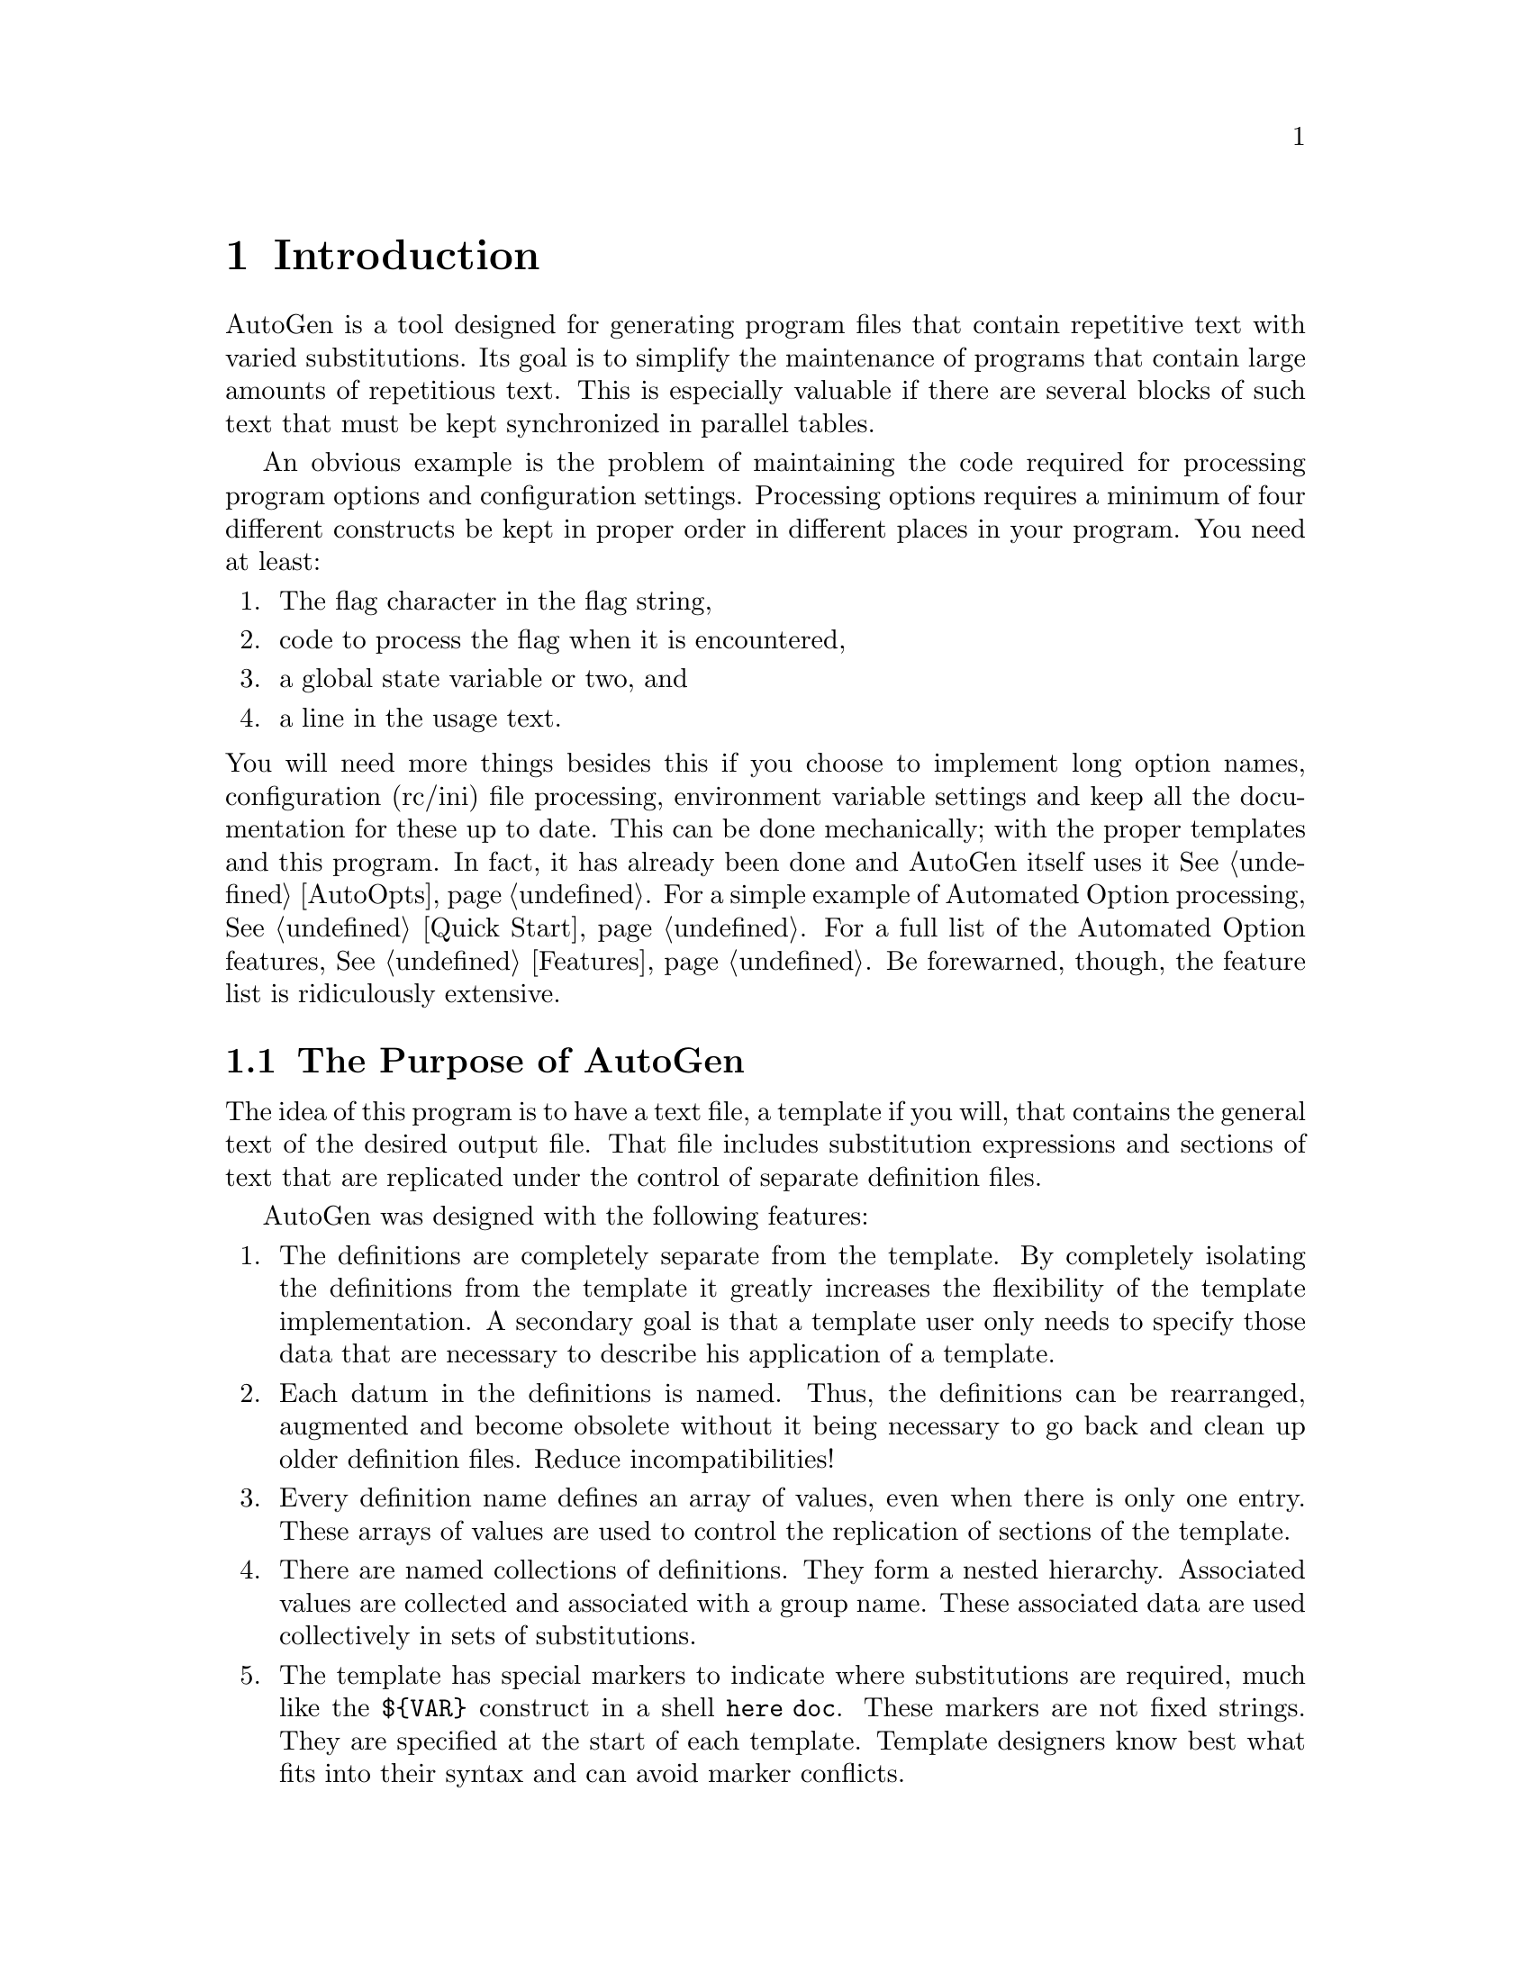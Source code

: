 
@menu
* Introduction::         AutoGen's Purpose
* Definitions File::     AutoGen Definitions File
* Template File::        AutoGen Template
* Augmenting AutoGen::   Augmenting AutoGen Features
* autogen Invocation::   Invoking AutoGen
* Installation::         Configuring and Installing
* AutoOpts::             Automated Option Processing
* Add-Ons::              Add-on packages for AutoGen
* Future::               Some ideas for the future.
* Copying This Manual::  Copying This Manual
* Concept Index::        General index
* Function Index::       Function index
@end menu

@ignore
* * * * * * * * * * * * * * * * * * * * * * * * * * * * * * * * * * * *
@end ignore
@page
@node Introduction
@chapter Introduction
@cindex Introduction

AutoGen is a tool designed for generating program files that contain
repetitive text with varied substitutions.  Its goal is to simplify the
maintenance of programs that contain large amounts of repetitious text.
This is especially valuable if there are several blocks of such text
that must be kept synchronized in parallel tables.

An obvious example is the problem of maintaining the code required for
processing program options and configuration settings.  Processing options
requires a minimum of four different constructs be kept in proper order in
different places in your program.  You need at least:

@enumerate
@item
The flag character in the flag string,
@item
code to process the flag when it is encountered,
@item
a global state variable or two, and
@item
a line in the usage text.
@end enumerate

@noindent
You will need more things besides this if you choose to implement long option
names, configuration (rc/ini) file processing, environment variable settings
and keep all the documentation for these up to date.  This can be done
mechanically; with the proper templates and this program.  In fact, it has
already been done and AutoGen itself uses it@: @xref{AutoOpts}.  For a simple
example of Automated Option processing, @xref{Quick Start}.  For a full list
of the Automated Option features, @xref{Features}.  Be forewarned, though, the
feature list is ridiculously extensive.

@menu
* Generalities::         The Purpose of AutoGen
* Example Usage::        A Simple Example
* csh/zsh caveat::       csh/zsh caveat
* Testimonial::          A User's Perspective
@end menu

@c === SECTION MARKER

@node Generalities
@section The Purpose of AutoGen

The idea of this program is to have a text file, a template if
you will, that contains the general text of the desired output file.
That file includes substitution expressions and sections of text that are
replicated under the control of separate definition files.

@cindex design goals

AutoGen was designed with the following features:

@enumerate
@item
The definitions are completely separate from the template.  By completely
isolating the definitions from the template it greatly increases the
flexibility of the template implementation.  A secondary goal is that a
template user only needs to specify those data that are necessary to describe
his application of a template.

@item
Each datum in the definitions is named.  Thus, the definitions can be
rearranged, augmented and become obsolete without it being necessary to
go back and clean up older definition files.  Reduce incompatibilities!

@item
Every definition name defines an array of values, even when there is
only one entry.  These arrays of values are used to control the
replication of sections of the template.

@item
There are named collections of definitions.  They form a nested hierarchy.
Associated values are collected and associated with a group name.
These associated data are used collectively in sets of substitutions.

@item
The template has special markers to indicate where substitutions are
required, much like the @code{$@{VAR@}} construct in a shell @code{here doc}.
These markers are not fixed strings.  They are specified at the start of
each template.  Template designers know best what fits into their
syntax and can avoid marker conflicts.

We did this because it is burdensome and difficult to avoid conflicts
using either M4 tokenization or C preprocessor substitution rules.  It
also makes it easier to specify expressions that transform the value.
Of course, our expressions are less cryptic than the shell methods.

@item
These same markers are used, in conjunction with enclosed keywords, to
indicate sections of text that are to be skipped and for sections of
text that are to be repeated.  This is a major improvement over using C
preprocessing macros.  With the C preprocessor, you have no way of
selecting output text because it is an @i{un}varying, mechanical
substitution process.

@item
Finally, we supply methods for carefully controlling the output.
Sometimes, it is just simply easier and clearer to compute some text or
a value in one context when its application needs to be later.  So,
functions are available for saving text or values for later use.
@end enumerate

@c === SECTION MARKER

@node Example Usage
@section A Simple Example
@cindex example, simple AutoGen

This is just one simple example that shows a few basic features.
If you are interested, you also may run "make check" with the
@code{VERBOSE} environment variable set and see a number of other
examples in the @file{agen5/test/testdir} directory.

Assume you have an enumeration of names and you wish to associate some
string with each name.  Assume also, for the sake of this example,
that it is either too complex or too large to maintain easily by hand.
We will start by writing an abbreviated version of what the result
is supposed to be.  We will use that to construct our output templates.

@noindent
In a header file, @file{list.h}, you define the enumeration
and the global array containing the associated strings:

@example
typedef enum @{
        IDX_ALPHA,
        IDX_BETA,
        IDX_OMEGA @}  list_enum;

extern char const* az_name_list[ 3 ];
@end example

@noindent
Then you also have @file{list.c} that defines the actual strings:

@example
#include "list.h"
char const* az_name_list[] = @{
        "some alpha stuff",
        "more beta stuff",
        "final omega stuff" @};
@end example

@noindent
First, we will define the information that is unique for each enumeration
name/string pair.  This would be placed in a file named, @file{list.def},
for example.

@example
autogen definitions list;
list = @{ list_element = alpha;
         list_info    = "some alpha stuff"; @};
list = @{ list_info    = "more beta stuff";
         list_element = beta; @};
list = @{ list_element = omega;
         list_info    = "final omega stuff"; @};
@end example

The @code{autogen definitions list;} entry defines the file as an AutoGen
definition file that uses a template named @code{list}.  That is followed by
three @code{list} entries that define the associations between the
enumeration names and the strings.  The order of the differently named
elements inside of list is unimportant.  They are reversed inside of the
@code{beta} entry and the output is unaffected.

Now, to actually create the output, we need a template or two that can be
expanded into the files you want.  In this program, we use a single template
that is capable of multiple output files.  The definitions above refer to a
@file{list} template, so it would normally be named, @file{list.tpl}.

It looks something like this.
(For a full description, @xref{Template File}.)

@example
[+ AutoGen5 template h c +]
[+ CASE (suffix) +][+
   ==  h  +]
typedef enum @{[+
   FOR list "," +]
        IDX_[+ (string-upcase! (get "list_element")) +][+
   ENDFOR list +] @}  list_enum;

extern char const* az_name_list[ [+ (count "list") +] ];
[+

   ==  c  +]
#include "list.h"
char const* az_name_list[] = @{[+
  FOR list "," +]
        "[+list_info+]"[+
  ENDFOR list +] @};[+

ESAC +]
@end example

The @code{[+ AutoGen5 template h c +]} text tells AutoGen that this is
an AutoGen version 5 template file; that it is to be processed twice;
that the start macro marker is @code{[+}; and the end marker is
@code{+]}.  The template will be processed first with a suffix value of
@code{h} and then with @code{c}.  Normally, the suffix values are
appended to the @file{base-name} to create the output file name.

The @code{[+ == h +]} and @code{[+ == c +]} @code{CASE} selection clauses
select different text for the two different passes.  In this example,
the output is nearly disjoint and could have been put in two separate
templates.  However, sometimes there are common sections and this is
just an example.

The @code{[+FOR list "," +]} and @code{[+ ENDFOR list +]} clauses delimit
a block of text that will be repeated for every definition of @code{list}.
Inside of that block, the definition name-value pairs that
are members of each @code{list} are available for substitutions.

The remainder of the macros are expressions.  Some of these contain
special expression functions that are dependent on AutoGen named values;
others are simply Scheme expressions, the result of which will be
inserted into the output text.  Other expressions are names of AutoGen
values.  These values will be inserted into the output text.  For example,
@code{[+list_info+]} will result in the value associated with
the name @code{list_info} being inserted between the double quotes and
@code{(string-upcase! (get "list_element"))} will first "get" the value
associated with the name @code{list_element}, then change the case of
all the letters to upper case.  The result will be inserted into the
output document.

If you have compiled AutoGen, you can copy out the template and definitions
as described above and run @code{autogen list.def}.  This will produce
exactly the hypothesized desired output.

One more point, too.  Lets say you decided it was too much trouble to figure
out how to use AutoGen, so you created this enumeration and string list with
thousands of entries.  Now, requirements have changed and it has become
necessary to map a string containing the enumeration name into the enumeration
number.  With AutoGen, you just alter the template to emit the table of names.
It will be guaranteed to be in the correct order, missing none of the entries.
If you want to do that by hand, well, good luck.

@c === SECTION MARKER

@node csh/zsh caveat
@section csh/zsh caveat

AutoGen tries to use your normal shell so that you can supply shell code
in a manner you are accustomed to using.  If, however, you use csh or
zsh, you cannot do this.  Csh is sufficiently difficult to program that
it is unsupported.  Zsh, though largely programmable, also has some
anomalies that make it incompatible with AutoGen usage.  Therefore, when
invoking AutoGen from these environments, you must be certain to set the
SHELL environment variable to a Bourne-derived shell, e.g., sh, ksh or
bash.

Any shell you choose for your own scripts need to follow these basic
requirements:

@enumerate
@item
It handles @code{trap ":" $sig} without output to standard out.  This is done
when the server shell is first started.  If your shell does not handle this,
then it may be able to by loading functions from its start up files.
@item
At the beginning of each scriptlet, the command @code{\\cd $PWD}
is inserted.  This ensures that @code{cd} is not aliased to something
peculiar and each scriptlet starts life in the execution directory.
@item
At the end of each scriptlet, the command @code{echo mumble} is
appended.  The program you use as a shell must emit the single
argument @code{mumble} on a line by itself.
@end enumerate

@c === SECTION MARKER

@node Testimonial
@section A User's Perspective

@format
Alexandre wrote:
>
> I'd appreciate opinions from others about advantages/disadvantages of
> each of these macro packages.
@end format

I am using AutoGen in my pet project, and find one of its best points to
be that it separates the operational data from the implementation.

Indulge me for a few paragraphs, and all will be revealed:
In the manual, Bruce cites the example of maintaining command line flags
inside the source code; traditionally spreading usage information, flag
names, letters and processing across several functions (if not files).
Investing the time in writing a sort of boiler plate (a template in
AutoGen terminology) pays by moving all of the option details (usage,
flags names etc.) into a well structured table (a definition file if you
will),  so that adding a new command line option becomes a simple matter
of adding a set of details to the table.

So far so good!  Of course, now that there is a template, writing all of
that tedious optargs processing and usage functions is no longer an
issue.  Creating a table of the options needed for the new project and
running AutoGen generates all of the option processing code in C
automatically from just the tabular data.  AutoGen in fact already ships
with such a template... AutoOpts.

One final consequence of the good separation in the design of AutoGen is
that it is retargetable to a greater extent.  The
egcs/gcc/fixinc/inclhack.def can equally be used (with different
templates) to create a shell script (inclhack.sh) or a c program
(fixincl.c).

This is just the tip of the iceberg.  AutoGen is far more powerful than
these examples might indicate, and has many other varied uses.  I am
certain Bruce or I could supply you with many and varied examples, and I
would heartily recommend that you try it for your project and see for
yourself how it compares to m4.
@cindex m4

As an aside, I would be interested to see whether someone might be
persuaded to rationalise autoconf with AutoGen in place of m4...  Ben,
are you listening?  autoconf-3.0! `kay?  =)O|

@format
Sincerely,
        Gary V. Vaughan
@end format

@ignore
* * * * * * * * * * * * * * * * * * * * * * * * * * * * * * * * * * * *
@end ignore
@page
@node Definitions File
@chapter Definitions File
@cindex definitions file
@cindex .def file

This chapter describes the syntax and semantics of the AutoGen
definition file.  In order to instantiate a template, you normally must
provide a definitions file that identifies itself and contains some
value definitions.  Consequently, we keep it very simple.  For
"advanced" users, there are preprocessing directives, sparse
arrays, named indexes and comments that may be used as well.

The definitions file is used to associate values with names.  Every
value is implicitly an array of values, even if there is only one value.
Values may be either simple strings or compound collections of
name-value pairs.  An array may not contain both simple and compound
members.  Fundamentally, it is as simple as:

@example
prog-name = "autogen";
flag = @{
    name      = templ_dirs;
    value     = L;
    descrip   = "Template search directory list";
@};
@end example

For purposes of commenting and controlling the processing of the
definitions, C-style comments and most C preprocessing directives are
honored.  The major exception is that the @code{#if} directive is
ignored, along with all following text through the matching
@code{#endif} directive.  The C preprocessor is not actually invoked, so
C macro substitution is @strong{not} performed.

@menu
* Identification::        The Identification Definition
* Definitions::           Named Definitions
* Index Assignments::     Assigning an Index to a Definition
* Dynamic Text::          Dynamic Text
* Directives::            Controlling What Gets Processed
* Predefines::            Pre-defined Names
* Comments::              Commenting Your Definitions
* Example::               What it all looks like.
* Full Syntax::           Finite State Machine Grammar
* Alternate Definition::  Alternate Definition Forms
@end menu

@c === SECTION MARKER

@node Identification
@section The Identification Definition
@cindex identification

The first definition in this file is used to identify it as a
AutoGen file.  It consists of the two keywords,
@samp{autogen} and @samp{definitions} followed by the default
template name and a terminating semi-colon (@code{;}).  That is:

@example
        AutoGen Definitions @var{template-name};
@end example

@noindent
Note that, other than the name @var{template-name}, the words
@samp{AutoGen} and @samp{Definitions} are searched for without case
sensitivity.  Most lookups in this program are case insensitive.

@noindent
Also, if the input contains more identification definitions,
they will be ignored.  This is done so that you may include
(@pxref{Directives}) other definition files without an identification
conflict.

@cindex template file

@noindent
AutoGen uses the name of the template to find the corresponding template
file.  It searches for the file in the following way, stopping when
it finds the file:

@enumerate
@item
It tries to open @file{./@var{template-name}}.  If it fails,
@item
it tries @file{./@var{template-name}.tpl}.
@item
It searches for either of these files in the directories listed in the
templ-dirs command line option.
@end enumerate

If AutoGen fails to find the template file in one of these places,
it prints an error message and exits.

@c === SECTION MARKER

@node Definitions
@section Named Definitions
@cindex definitions

A name is a sequence of characters beginning with an alphabetic character
(@code{a} through @code{z}) followed by zero or more alpha-numeric
characters and/or separator characters: hyphen (@code{-}), underscore
(@code{_}) or carat (@code{^}).  Names are case insensitive.

Any name may have multiple values associated with it.  Every name may be
considered a sparse array of one or more elements.  If there is more than
one value, the values my be accessed by indexing the value with
@code{[index]} or by iterating over them using the FOR (@pxref{FOR}) AutoGen
macro on it, as described in the next chapter.  Sparse arrays are specified
by specifying an index when defining an entry
(@pxref{Index Assignments,, Assigning an Index to a Definition}).

There are two kinds of definitions, @samp{simple} and @samp{compound}.
They are defined thus (@pxref{Full Syntax}):

@example
compound_name '=' '@{' definition-list '@}' ';'

simple-name[2] '=' string ';'

no^text^name ';'
@end example

@noindent
@code{simple-name} has the third index (index number 2) defined here.
@code{No^text^name} is a simple definition with a shorthand empty string
value.  The string values for definitions may be specified in any of
several formation rules.

@menu
* def-list::                 Definition List
* double-quote-string::      Double Quote String
* single-quote-string::      Single Quote String
* simple-string::            An Unquoted String
* shell-generated::          Shell Output String
* scheme-generated::         Scheme Result String
* here-string::              A Here String
* concat-string::            Concatenated Strings
@end menu

@cindex simple definitions
@cindex compound definitions

@node def-list
@subsection Definition List

@code{definition-list} is a list of definitions that may or may not
contain nested compound definitions.  Any such definitions may
@strong{only} be expanded within a @code{FOR} block iterating over the
containing compound definition.  @xref{FOR}.

Here is, again, the example definitions from the previous chapter,
with three additional name value pairs.  Two with an empty value
assigned (@var{first} and @var{last}), and a "global" @var{group_name}.

@example
autogen definitions list;
group_name = example;
list = @{ list_element = alpha;  first;
         list_info    = "some alpha stuff"; @};
list = @{ list_info    = "more beta stuff";
         list_element = beta; @};
list = @{ list_element = omega;  last;
         list_info    = "final omega stuff"; @};
@end example

@node double-quote-string
@subsection Double Quote String

@cindex string, double quote
The string follows the C-style escaping, using the backslash to quote
(escape) the following character(s).  Certain letters are translated to
various control codes (e.g. @code{\n}, @code{\f}, @code{\t}, etc.).
@code{x} introduces a two character hex code.  @code{0} (the digit zero)
introduces a one to three character octal code (note: an octal byte followed
by a digit must be represented with three octal digits, thus: @code{"\0001"}
yielding a NUL byte followed by the ASCII digit 1).  Any other character
following the backslash escape is simply inserted, without error, into the
string being formed.

Like ANSI "C", a series of these strings, possibly intermixed with
single quote strings, will be concatenated together.

@node single-quote-string
@subsection Single Quote String

@cindex string, single quote
This is similar to the shell single-quote string.  However, escapes
@code{\} are honored before another escape, single quotes @code{'}
and hash characters @code{#}.  This latter is done specifically
to disambiguate lines starting with a hash character inside
of a quoted string.  In other words,

@example
fumble = '
#endif
';
@end example

could be misinterpreted by the definitions scanner, whereas
this would not:

@example
fumble = '
\#endif
';
@end example

@*
As with the double quote string, a series of these, even intermixed
with double quote strings, will be concatenated together.

@node simple-string
@subsection An Unquoted String

A simple string that does not contain white space @i{may} be left
unquoted.  The string must not contain any of the characters special to
the definition text (i.e., @code{"}, @code{#}, @code{'}, @code{(},
@code{)}, @code{,}, @code{;}, @code{<}, @code{=}, @code{>}, @code{[},
@code{]}, @code{`}, @code{@{}, or @code{@}}).  This list is subject to
change, but it will never contain underscore (@code{_}), period
(@code{.}), slash (@code{/}), colon (@code{:}), hyphen (@code{-}) or
backslash (@code{\\}).  Basically, if the string looks like it is a
normal DOS or UNIX file or variable name, and it is not one of two
keywords (@samp{autogen} or @samp{definitions}) then it is OK to not
quote it, otherwise you should.

@node shell-generated
@subsection Shell Output String
@cindex shell-generated string

@cindex string, shell output
This is assembled according to the same rules as the double quote string,
except that there is no concatenation of strings and the resulting string is
written to a shell server process.  The definition takes on the value of
the output string.

NB@: The text is interpreted by a server shell.  There may be left over
state from previous server shell processing.  This scriptlet may also leave
state for subsequent processing.  However, a @code{cd} to the original
directory is always issued before the new command is issued.

@node scheme-generated
@subsection Scheme Result String

A scheme result string must begin with an open parenthesis @code{(}.
The scheme expression will be evaluated by Guile and the
value will be the result.  The AutoGen expression functions
are @strong{dis}abled at this stage, so do not use them.

@node here-string
@subsection A Here String
@cindex here-string

A @samp{here string} is formed in much the same way as a shell here doc.  It
is denoted with two less than characters(@code{<<}) and, optionally, a hyphen.
This is followed by optional horizontal white space and an ending
marker-identifier.  This marker must follow the syntax rules for identifiers.
Unlike the shell version, however, you must not quote this marker.

The resulting string will start with the first character on the next line and
continue up to but not including the newline that precedes the line that
begins with the marker token.  The characters are copied directly into the
result string.  Mostly.

If a hyphen follows the less than characters, then leading tabs will be
stripped and the terminating marker will be recognized even if preceded by
tabs.  Also, if the first character on the line (after removing tabs) is a
backslash and the next character a tab, then the backslash will be removed as
well.  No other kind of processing is done on this string.

Here are two examples:
@example
str1 = <<-  STR_END
        $quotes = " ' `
        STR_END;

str2 = <<   STR_END
        $quotes = " ' `
        STR_END;
STR_END;
@end example
The first string contains no new line characters.
The first character is the dollar sign, the last the back quote.

The second string contains one new line character.  The first character
is the tab character preceding the dollar sign.  The last character is
the semicolon after the @code{STR_END}.  That @code{STR_END} does not
end the string because it is not at the beginning of the line.  In the
preceding case, the leading tab was stripped.

@node concat-string
@subsection Concatenated Strings
@cindex concat-string

If single or double quote characters are used,
then you also have the option, a la ANSI-C syntax,
of implicitly concatenating a series of them together,
with intervening white space ignored.

NB@:  You @strong{cannot} use directives to alter the string
content.  That is,

@example
str = "fumble"
#ifdef LATER
      "stumble"
#endif
      ;
@end example

@noindent
will result in a syntax error.  The preprocessing directives are not
carried out by the C preprocessor.  However,

@example
str = '"fumble\n"
#ifdef LATER
"     stumble\n"
#endif
';
@end example

@noindent
@strong{Will} work.  It will enclose the @samp{#ifdef LATER}
and @samp{#endif} in the string.  But it may also wreak
havoc with the definition processing directives.  The hash
characters in the first column should be disambiguated with
an escape @code{\} or join them with previous lines:
@code{"fumble\n#ifdef LATER...}.

@c === SECTION MARKER

@node Index Assignments
@section Assigning an Index to a Definition
@cindex Definition Index

In AutoGen, every name is implicitly an array of values.
When assigning values, they are usually implicitly
assigned to the next highest slot.  They can also be
specified explicitly:

@example
mumble[9] = stumble;
mumble[0] = grumble;
@end example

@noindent
If, subsequently, you assign a value to @code{mumble} without an
index, its index will be @code{10}, not @code{1}.
If indexes are specified, they must not cause conflicts.

@code{#define}-d names may also be used for index values.
This is equivalent to the above:

@example
#define FIRST 0
#define LAST  9
mumble[LAST]  = stumble;
mumble[FIRST] = grumble;
@end example

All values in a range do @strong{not} have to be filled in.
If you leave gaps, then you will have a sparse array.  This
is fine (@pxref{FOR}).  You have your choice of iterating
over all the defined values, or iterating over a range
of slots.  This:

@example
[+ FOR mumble +][+ ENDFOR +]
@end example

@noindent
iterates over all and only the defined entries, whereas this:

@example
[+ FOR mumble (for-by 1) +][+ ENDFOR +]
@end example

@noindent
will iterate over all 10 "slots".  Your template will
likely have to contain something like this:

@example
[+ IF (exist? (sprintf "mumble[%d]" (for-index))) +]
@end example

@noindent
or else "mumble" will have to be a compound value that,
say, always contains a "grumble" value:

@example
[+ IF (exist? "grumble") +]
@end example

@c === SECTION MARKER

@node Dynamic Text
@section Dynamic Text
@cindex Dynamic Definition Text

There are several methods for including dynamic content inside a definitions
file.  Three of them are mentioned above (@ref{shell-generated} and
@pxref{scheme-generated}) in the discussion of string formation rules.
Another method uses the @code{#shell} processing directive.
It will be discussed in the next section (@pxref{Directives}).
Guile/Scheme may also be used to yield to create definitions.

When the Scheme expression is preceded by a backslash and single
quote, then the expression is expected to be an alist of
names and values that will be used to create AutoGen definitions.

@noindent
This method can be be used as follows:

@example
\'( (name  (value-expression))
    (name2 (another-expr))  )
@end example

@noindent
This is entirely equivalent to:

@example
name  = (value-expression);
name2 = (another-expr);
@end example

@noindent
Under the covers, the expression gets handed off to a Guile function
named @code{alist->autogen-def} in an expression that looks like this:

@example
(alist->autogen-def
    ( (name (value-expression))  (name2 (another-expr)) ) )
@end example
